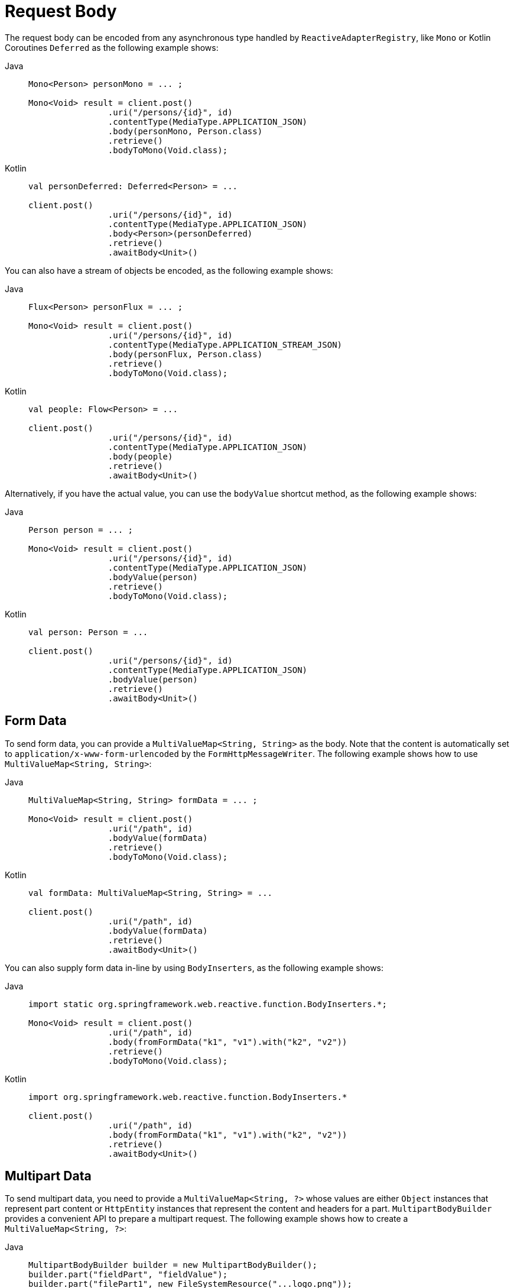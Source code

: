 [[webflux-client-body]]
= Request Body

The request body can be encoded from any asynchronous type handled by `ReactiveAdapterRegistry`,
like `Mono` or Kotlin Coroutines `Deferred` as the following example shows:

[tabs]
======
Java::
+
[source,java,indent=0,subs="verbatim,quotes"]
----
	Mono<Person> personMono = ... ;

	Mono<Void> result = client.post()
			.uri("/persons/{id}", id)
			.contentType(MediaType.APPLICATION_JSON)
			.body(personMono, Person.class)
			.retrieve()
			.bodyToMono(Void.class);
----

Kotlin::
+
[source,kotlin,indent=0,subs="verbatim,quotes"]
----
	val personDeferred: Deferred<Person> = ...

	client.post()
			.uri("/persons/{id}", id)
			.contentType(MediaType.APPLICATION_JSON)
			.body<Person>(personDeferred)
			.retrieve()
			.awaitBody<Unit>()
----
======

You can also have a stream of objects be encoded, as the following example shows:

[tabs]
======
Java::
+
[source,java,indent=0,subs="verbatim,quotes"]
----
	Flux<Person> personFlux = ... ;

	Mono<Void> result = client.post()
			.uri("/persons/{id}", id)
			.contentType(MediaType.APPLICATION_STREAM_JSON)
			.body(personFlux, Person.class)
			.retrieve()
			.bodyToMono(Void.class);
----

Kotlin::
+
[source,kotlin,indent=0,subs="verbatim,quotes"]
----
	val people: Flow<Person> = ...

	client.post()
			.uri("/persons/{id}", id)
			.contentType(MediaType.APPLICATION_JSON)
			.body(people)
			.retrieve()
			.awaitBody<Unit>()
----
======

Alternatively, if you have the actual value, you can use the `bodyValue` shortcut method,
as the following example shows:

[tabs]
======
Java::
+
[source,java,indent=0,subs="verbatim,quotes"]
----
	Person person = ... ;

	Mono<Void> result = client.post()
			.uri("/persons/{id}", id)
			.contentType(MediaType.APPLICATION_JSON)
			.bodyValue(person)
			.retrieve()
			.bodyToMono(Void.class);
----

Kotlin::
+
[source,kotlin,indent=0,subs="verbatim,quotes"]
----
	val person: Person = ...

	client.post()
			.uri("/persons/{id}", id)
			.contentType(MediaType.APPLICATION_JSON)
			.bodyValue(person)
			.retrieve()
			.awaitBody<Unit>()
----
======


[[webflux-client-body-form]]
== Form Data

To send form data, you can provide a `MultiValueMap<String, String>` as the body. Note that the
content is automatically set to `application/x-www-form-urlencoded` by the
`FormHttpMessageWriter`. The following example shows how to use `MultiValueMap<String, String>`:

[tabs]
======
Java::
+
[source,java,indent=0,subs="verbatim,quotes"]
----
	MultiValueMap<String, String> formData = ... ;

	Mono<Void> result = client.post()
			.uri("/path", id)
			.bodyValue(formData)
			.retrieve()
			.bodyToMono(Void.class);
----

Kotlin::
+
[source,kotlin,indent=0,subs="verbatim,quotes"]
----
	val formData: MultiValueMap<String, String> = ...

	client.post()
			.uri("/path", id)
			.bodyValue(formData)
			.retrieve()
			.awaitBody<Unit>()
----
======

You can also supply form data in-line by using `BodyInserters`, as the following example shows:

[tabs]
======
Java::
+
[source,java,indent=0,subs="verbatim,quotes"]
----
	import static org.springframework.web.reactive.function.BodyInserters.*;

	Mono<Void> result = client.post()
			.uri("/path", id)
			.body(fromFormData("k1", "v1").with("k2", "v2"))
			.retrieve()
			.bodyToMono(Void.class);
----

Kotlin::
+
[source,kotlin,indent=0,subs="verbatim,quotes"]
----
	import org.springframework.web.reactive.function.BodyInserters.*

	client.post()
			.uri("/path", id)
			.body(fromFormData("k1", "v1").with("k2", "v2"))
			.retrieve()
			.awaitBody<Unit>()
----
======


[[webflux-client-body-multipart]]
== Multipart Data

To send multipart data, you need to provide a `MultiValueMap<String, ?>` whose values are
either `Object` instances that represent part content or `HttpEntity` instances that represent the content and
headers for a part. `MultipartBodyBuilder` provides a convenient API to prepare a
multipart request. The following example shows how to create a `MultiValueMap<String, ?>`:

[tabs]
======
Java::
+
[source,java,indent=0,subs="verbatim,quotes"]
----
	MultipartBodyBuilder builder = new MultipartBodyBuilder();
	builder.part("fieldPart", "fieldValue");
	builder.part("filePart1", new FileSystemResource("...logo.png"));
	builder.part("jsonPart", new Person("Jason"));
	builder.part("myPart", part); // Part from a server request

	MultiValueMap<String, HttpEntity<?>> parts = builder.build();
----

Kotlin::
+
[source,kotlin,indent=0,subs="verbatim,quotes"]
----
	val builder = MultipartBodyBuilder().apply {
		part("fieldPart", "fieldValue")
		part("filePart1", FileSystemResource("...logo.png"))
		part("jsonPart", Person("Jason"))
		part("myPart", part) // Part from a server request
	}

	val parts = builder.build()
----
======

In most cases, you do not have to specify the `Content-Type` for each part. The content
type is determined automatically based on the `HttpMessageWriter` chosen to serialize it
or, in the case of a `Resource`, based on the file extension. If necessary, you can
explicitly provide the `MediaType` to use for each part through one of the overloaded
builder `part` methods.

Once a `MultiValueMap` is prepared, the easiest way to pass it to the `WebClient` is
through the `body` method, as the following example shows:

[tabs]
======
Java::
+
[source,java,indent=0,subs="verbatim,quotes"]
----
	MultipartBodyBuilder builder = ...;

	Mono<Void> result = client.post()
			.uri("/path", id)
			.body(builder.build())
			.retrieve()
			.bodyToMono(Void.class);
----

Kotlin::
+
[source,kotlin,indent=0,subs="verbatim,quotes"]
----
	val builder: MultipartBodyBuilder = ...

	client.post()
			.uri("/path", id)
			.body(builder.build())
			.retrieve()
			.awaitBody<Unit>()
----
======

If the `MultiValueMap` contains at least one non-`String` value, which could also
represent regular form data (that is, `application/x-www-form-urlencoded`), you need not
set the `Content-Type` to `multipart/form-data`. This is always the case when using
`MultipartBodyBuilder`, which ensures an `HttpEntity` wrapper.

As an alternative to `MultipartBodyBuilder`, you can also provide multipart content,
inline-style, through the built-in `BodyInserters`, as the following example shows:

[tabs]
======
Java::
+
[source,java,indent=0,subs="verbatim,quotes"]
----
	import static org.springframework.web.reactive.function.BodyInserters.*;

	Mono<Void> result = client.post()
			.uri("/path", id)
			.body(fromMultipartData("fieldPart", "value").with("filePart", resource))
			.retrieve()
			.bodyToMono(Void.class);
----

Kotlin::
+
[source,kotlin,indent=0,subs="verbatim,quotes"]
----
	import org.springframework.web.reactive.function.BodyInserters.*

	client.post()
			.uri("/path", id)
			.body(fromMultipartData("fieldPart", "value").with("filePart", resource))
			.retrieve()
			.awaitBody<Unit>()
----
======

[[partevent]]
=== `PartEvent`

To stream multipart data sequentially, you can provide multipart content through `PartEvent`
objects.

- Form fields can be created via `FormPartEvent::create`.
- File uploads can be created via `FilePartEvent::create`.

You can concatenate the streams returned from methods via `Flux::concat`, and create a request for
the `WebClient`.

For instance, this sample will POST a multipart form containing a form field and a file.

[tabs]
======
Java::
+
[source,java,indent=0,subs="verbatim,quotes"]
----
	Resource resource = ...
	Mono<String> result = webClient
		.post()
		.uri("https://example.com")
		.body(Flux.concat(
				FormPartEvent.create("field", "field value"),
				FilePartEvent.create("file", resource)
		), PartEvent.class)
		.retrieve()
		.bodyToMono(String.class);
----

Kotlin::
+
[source,kotlin,indent=0,subs="verbatim,quotes"]
----
	var resource: Resource = ...
	var result: Mono<String> = webClient
		.post()
		.uri("https://example.com")
		.body(
			Flux.concat(
				FormPartEvent.create("field", "field value"),
				FilePartEvent.create("file", resource)
			)
		)
		.retrieve()
		.bodyToMono()
----
======

On the server side, `PartEvent` objects that are received via `@RequestBody` or
`ServerRequest::bodyToFlux(PartEvent.class)` can be relayed to another service
via the `WebClient`.
